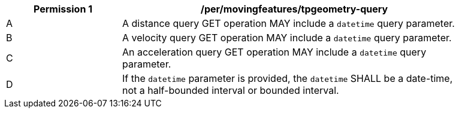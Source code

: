 [[per_mf-tpgeometry-query-op-get]]
[width="90%",cols="2,6a",options="header"]
|===
^|*Permission {counter:per-id}* |*/per/movingfeatures/tpgeometry-query*
^|A |A distance query GET operation MAY include a `datetime` query parameter.
^|B |A velocity query GET operation MAY include a `datetime` query parameter.
^|C |An acceleration query GET operation MAY include a `datetime` query parameter.
^|D |If the `datetime` parameter is provided, the `datetime` SHALL be a date-time, not a half-bounded interval or bounded interval.
|===
